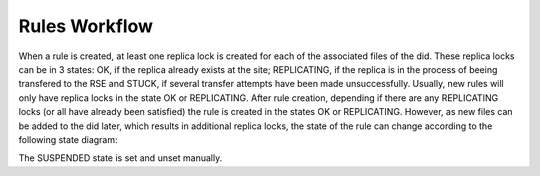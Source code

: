 ==============
Rules Workflow
==============

When a rule is created, at least one replica lock is created for each of the associated files of the did. These replica locks can be in 3 states: OK, if the replica already exists at the site; REPLICATING, if the replica is in the process of beeing transfered to the RSE and STUCK, if several transfer attempts have been made unsuccessfully. Usually, new rules will only have replica locks in the state OK or REPLICATING. After rule creation, depending if there are any REPLICATING locks (or all have already been satisfied) the rule is created in the states OK or REPLICATING. However, as new files can be added to the did later, which results in additional replica locks, the state of the rule can change according to the following state diagram:

.. graphviz::

   digraph g {
     CREATE[label="RULE CREATION", shape=doubleoctagon];
     REPLICATING;
     OK;
     SUSPENDED;
     STUCK;
     CREATE -> OK [label="0 replicating locks"];
     CREATE -> REPLICATING [label=">0 replicating locks"];
     REPLICATING -> OK [label="0 replicating locks"];
     OK -> REPLICATING [label=">0 replicating locks"];
     OK -> STUCK [label="rule error"];
     STUCK -> REPLICATING [label="0 stuck locks & no rule error"];
     REPLICATING -> STUCK [label=">1 stuck locks"];
     REPLICATING -> STUCK [label="rule error"];
   }

The SUSPENDED state is set and unset manually.
